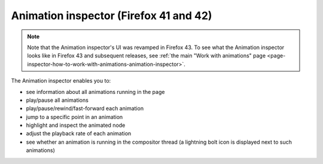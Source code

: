 =======================================
Animation inspector (Firefox 41 and 42)
=======================================

.. note::
  Note that the Animation inspector's UI was revamped in Firefox 43. To see what the Animation inspector looks like in Firefox 43 and subsequent releases, see :ref:`the main "Work with animations" page <page-inspector-how-to-work-with-animations-animation-inspector>`.


The Animation inspector enables you to:


- see information about all animations running in the page
- play/pause all animations
- play/pause/rewind/fast-forward each animation
- jump to a specific point in an animation
- highlight and inspect the animated node
- adjust the playback rate of each animation
- see whether an animation is running in the compositor thread (a lightning bolt icon is displayed next to such animations)


.. raw:: html

  <iframe width="560" height="315" src="https://www.youtube.com/embed/0vSIuKaqD8o" title="YouTube video player" frameborder="0" allow="accelerometer; autoplay; clipboard-write; encrypted-media; gyroscope; picture-in-picture" allowfullscreen></iframe>
  <br/>
  <br/>

